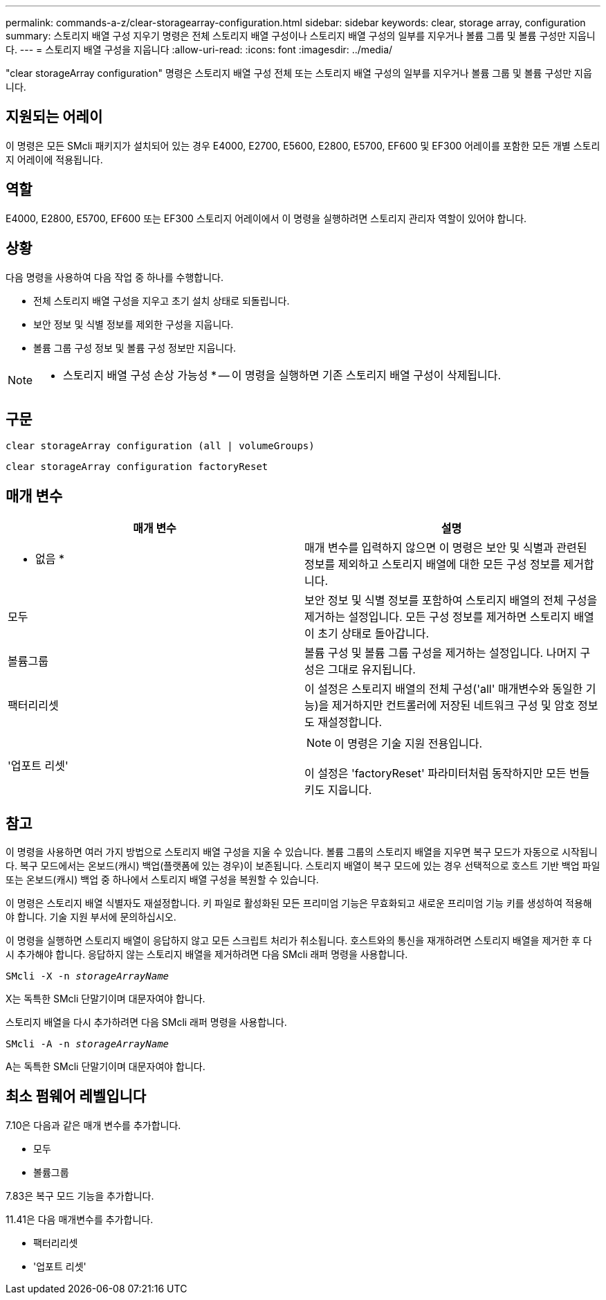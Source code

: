 ---
permalink: commands-a-z/clear-storagearray-configuration.html 
sidebar: sidebar 
keywords: clear, storage array, configuration 
summary: 스토리지 배열 구성 지우기 명령은 전체 스토리지 배열 구성이나 스토리지 배열 구성의 일부를 지우거나 볼륨 그룹 및 볼륨 구성만 지웁니다. 
---
= 스토리지 배열 구성을 지웁니다
:allow-uri-read: 
:icons: font
:imagesdir: ../media/


[role="lead"]
"clear storageArray configuration" 명령은 스토리지 배열 구성 전체 또는 스토리지 배열 구성의 일부를 지우거나 볼륨 그룹 및 볼륨 구성만 지웁니다.



== 지원되는 어레이

이 명령은 모든 SMcli 패키지가 설치되어 있는 경우 E4000, E2700, E5600, E2800, E5700, EF600 및 EF300 어레이를 포함한 모든 개별 스토리지 어레이에 적용됩니다.



== 역할

E4000, E2800, E5700, EF600 또는 EF300 스토리지 어레이에서 이 명령을 실행하려면 스토리지 관리자 역할이 있어야 합니다.



== 상황

다음 명령을 사용하여 다음 작업 중 하나를 수행합니다.

* 전체 스토리지 배열 구성을 지우고 초기 설치 상태로 되돌립니다.
* 보안 정보 및 식별 정보를 제외한 구성을 지웁니다.
* 볼륨 그룹 구성 정보 및 볼륨 구성 정보만 지웁니다.


[NOTE]
====
* 스토리지 배열 구성 손상 가능성 * -- 이 명령을 실행하면 기존 스토리지 배열 구성이 삭제됩니다.

====


== 구문

[source, cli]
----
clear storageArray configuration (all | volumeGroups)
----
[source, cli]
----
clear storageArray configuration factoryReset
----


== 매개 변수

|===
| 매개 변수 | 설명 


 a| 
* 없음 *
 a| 
매개 변수를 입력하지 않으면 이 명령은 보안 및 식별과 관련된 정보를 제외하고 스토리지 배열에 대한 모든 구성 정보를 제거합니다.



 a| 
모두
 a| 
보안 정보 및 식별 정보를 포함하여 스토리지 배열의 전체 구성을 제거하는 설정입니다. 모든 구성 정보를 제거하면 스토리지 배열이 초기 상태로 돌아갑니다.



 a| 
볼륨그룹
 a| 
볼륨 구성 및 볼륨 그룹 구성을 제거하는 설정입니다. 나머지 구성은 그대로 유지됩니다.



 a| 
팩터리리셋
 a| 
이 설정은 스토리지 배열의 전체 구성('all' 매개변수와 동일한 기능)을 제거하지만 컨트롤러에 저장된 네트워크 구성 및 암호 정보도 재설정합니다.



 a| 
'업포트 리셋'
 a| 
[NOTE]
====
이 명령은 기술 지원 전용입니다.

====
이 설정은 'factoryReset' 파라미터처럼 동작하지만 모든 번들 키도 지웁니다.

|===


== 참고

이 명령을 사용하면 여러 가지 방법으로 스토리지 배열 구성을 지울 수 있습니다. 볼륨 그룹의 스토리지 배열을 지우면 복구 모드가 자동으로 시작됩니다. 복구 모드에서는 온보드(캐시) 백업(플랫폼에 있는 경우)이 보존됩니다. 스토리지 배열이 복구 모드에 있는 경우 선택적으로 호스트 기반 백업 파일 또는 온보드(캐시) 백업 중 하나에서 스토리지 배열 구성을 복원할 수 있습니다.

이 명령은 스토리지 배열 식별자도 재설정합니다. 키 파일로 활성화된 모든 프리미엄 기능은 무효화되고 새로운 프리미엄 기능 키를 생성하여 적용해야 합니다. 기술 지원 부서에 문의하십시오.

이 명령을 실행하면 스토리지 배열이 응답하지 않고 모든 스크립트 처리가 취소됩니다. 호스트와의 통신을 재개하려면 스토리지 배열을 제거한 후 다시 추가해야 합니다. 응답하지 않는 스토리지 배열을 제거하려면 다음 SMcli 래퍼 명령을 사용합니다.

[listing, subs="+macros"]
----
SMcli -X -n pass:quotes[_storageArrayName_]
----
X는 독특한 SMcli 단말기이며 대문자여야 합니다.

스토리지 배열을 다시 추가하려면 다음 SMcli 래퍼 명령을 사용합니다.

[listing, subs="+macros"]
----
SMcli -A -n pass:quotes[_storageArrayName_]
----
A는 독특한 SMcli 단말기이며 대문자여야 합니다.



== 최소 펌웨어 레벨입니다

7.10은 다음과 같은 매개 변수를 추가합니다.

* 모두
* 볼륨그룹


7.83은 복구 모드 기능을 추가합니다.

11.41은 다음 매개변수를 추가합니다.

* 팩터리리셋
* '업포트 리셋'

